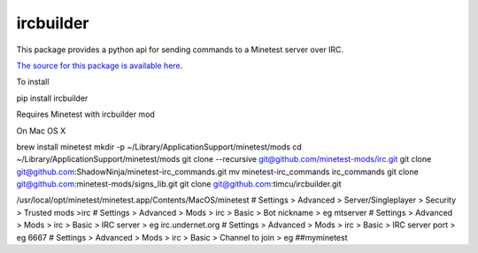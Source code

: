 ircbuilder
==========

This package provides a python api for sending commands to a Minetest server over IRC.

`The source for this package is available here <https://github.com/timcu/ircbuilder>`_.

To install 

pip install ircbuilder

Requires Minetest with ircbuilder mod

On Mac OS X

brew install minetest
mkdir -p ~/Library/Application\ Support/minetest/mods
cd ~/Library/Application\ Support/minetest/mods
git clone --recursive git@github.com/minetest-mods/irc.git
git clone git@github.com:ShadowNinja/minetest-irc_commands.git
mv minetest-irc_commands irc_commands
git clone git@github.com:minetest-mods/signs_lib.git
git clone git@github.com:timcu/ircbuilder.git

/usr/local/opt/minetest/minetest.app/Contents/MacOS/minetest
# Settings > Advanced > Server/Singleplayer > Security > Trusted mods >irc
# Settings > Advanced > Mods > irc > Basic > Bot nickname > eg mtserver
# Settings > Advanced > Mods > irc > Basic > IRC server > eg irc.undernet.org
# Settings > Advanced > Mods > irc > Basic > IRC server port > eg 6667
# Settings > Advanced > Mods > irc > Basic > Channel to join > eg ##myminetest
